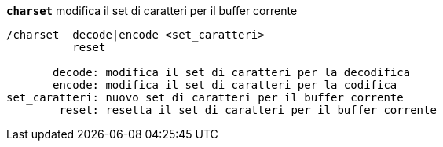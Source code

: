 //
// This file is auto-generated by script docgen.py.
// DO NOT EDIT BY HAND!
//
[[command_charset_charset]]
[command]*`charset`* modifica il set di caratteri per il buffer corrente::

----
/charset  decode|encode <set_caratteri>
          reset

       decode: modifica il set di caratteri per la decodifica
       encode: modifica il set di caratteri per la codifica
set_caratteri: nuovo set di caratteri per il buffer corrente
        reset: resetta il set di caratteri per il buffer corrente
----
